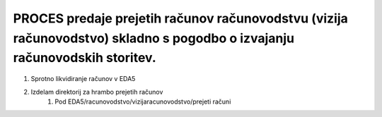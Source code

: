 PROCES predaje prejetih računov računovodstvu (vizija računovodstvo) skladno s pogodbo o izvajanju računovodskih storitev.
==========================================================================================================================

#. Sprotno likvidiranje računov v EDA5
#. Izdelam direktorij za hrambo prejetih računov
	#. Pod EDA5/racunovodstvo/vizijaracunovodstvo/prejeti računi

